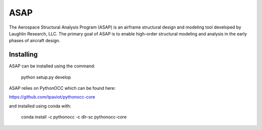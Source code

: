 ASAP
====
The Aerospace Structural Analysis Program (ASAP) is an airframe structural
design and modeling tool developed by Laughlin Research, LLC. The primary
goal of ASAP is to enable high-order structural modeling and analysis in the
early phases of aircraft design.

Installing
----------
ASAP can be installed using the command:

    python setup.py develop

ASAP relies on PythonOCC which can be found here:

https://github.com/tpaviot/pythonocc-core

and installed using conda with:

    conda install -c pythonocc -c dlr-sc pythonocc-core